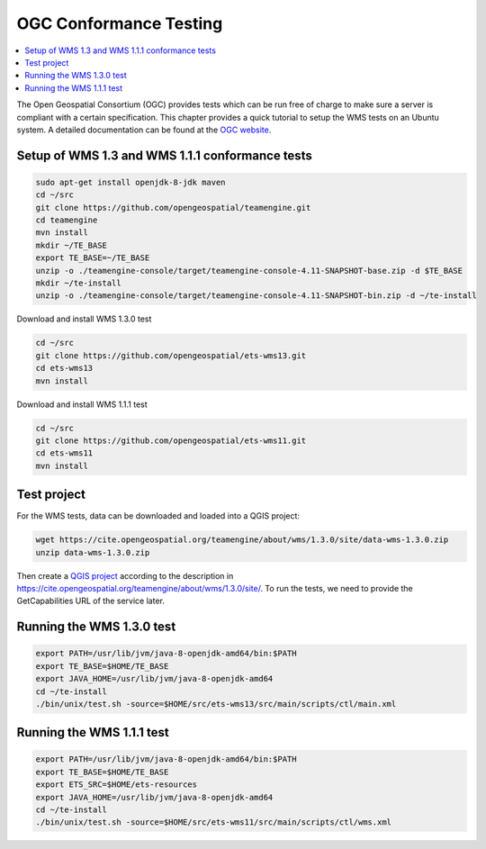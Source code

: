 
.. index:: OGC Conformance Testing

*************************
 OGC Conformance Testing
*************************

.. contents::
   :local:

The Open Geospatial Consortium (OGC) provides tests which can be run free of
charge to make sure a server is compliant with a certain specification.
This chapter provides a quick tutorial to setup the WMS tests on an Ubuntu system.
A detailed documentation can be found at the `OGC website <https://www.opengeospatial.org/compliance>`_.

Setup of WMS 1.3 and WMS 1.1.1 conformance tests
=================================================

.. code-block:: bash

  sudo apt-get install openjdk-8-jdk maven
  cd ~/src
  git clone https://github.com/opengeospatial/teamengine.git
  cd teamengine
  mvn install
  mkdir ~/TE_BASE
  export TE_BASE=~/TE_BASE
  unzip -o ./teamengine-console/target/teamengine-console-4.11-SNAPSHOT-base.zip -d $TE_BASE
  mkdir ~/te-install
  unzip -o ./teamengine-console/target/teamengine-console-4.11-SNAPSHOT-bin.zip -d ~/te-install

Download and install WMS 1.3.0 test

.. code-block:: bash

  cd ~/src
  git clone https://github.com/opengeospatial/ets-wms13.git
  cd ets-wms13
  mvn install

Download and install WMS 1.1.1 test

.. code-block:: bash

  cd ~/src
  git clone https://github.com/opengeospatial/ets-wms11.git
  cd ets-wms11
  mvn install


Test project
=============

For the WMS tests, data can be downloaded and loaded into a QGIS project:

.. code-block:: bash

  wget https://cite.opengeospatial.org/teamengine/about/wms/1.3.0/site/data-wms-1.3.0.zip
  unzip data-wms-1.3.0.zip

Then create a `QGIS project
<https://github.com/qgis/QGIS/blob/master/tests/testdata/qgis_server/ets-wms12/project.qgs>`_
according to the description in
https://cite.opengeospatial.org/teamengine/about/wms/1.3.0/site/.
To run the tests, we need to provide the GetCapabilities URL of the service later.


Running the WMS 1.3.0 test
===========================

.. code-block:: bash

  export PATH=/usr/lib/jvm/java-8-openjdk-amd64/bin:$PATH
  export TE_BASE=$HOME/TE_BASE
  export JAVA_HOME=/usr/lib/jvm/java-8-openjdk-amd64
  cd ~/te-install
  ./bin/unix/test.sh -source=$HOME/src/ets-wms13/src/main/scripts/ctl/main.xml


Running the WMS 1.1.1 test
===========================

.. code-block:: bash

  export PATH=/usr/lib/jvm/java-8-openjdk-amd64/bin:$PATH
  export TE_BASE=$HOME/TE_BASE
  export ETS_SRC=$HOME/ets-resources
  export JAVA_HOME=/usr/lib/jvm/java-8-openjdk-amd64
  cd ~/te-install
  ./bin/unix/test.sh -source=$HOME/src/ets-wms11/src/main/scripts/ctl/wms.xml